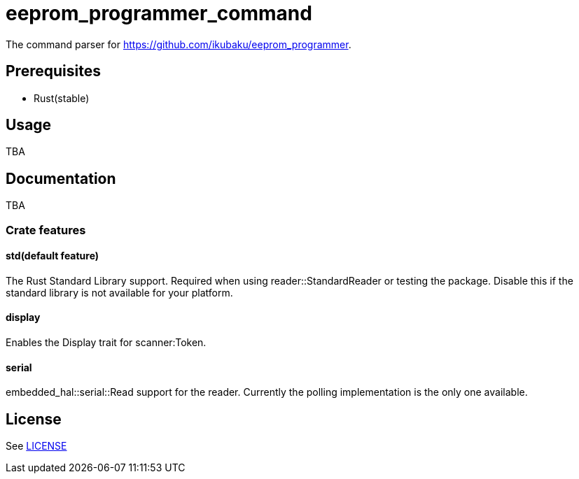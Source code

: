= eeprom_programmer_command

The command parser for https://github.com/ikubaku/eeprom_programmer.

== Prerequisites
* Rust(stable)

== Usage
TBA

== Documentation
TBA

=== Crate features
==== std(default feature)
The Rust Standard Library support. Required when using reader::StandardReader or testing the package. Disable this if the standard library is not available for your platform.

==== display
Enables the Display trait for scanner:Token.

==== serial
embedded_hal::serial::Read support for the reader. Currently the polling implementation is the only one available.

== License
See link:LICENSE[]
